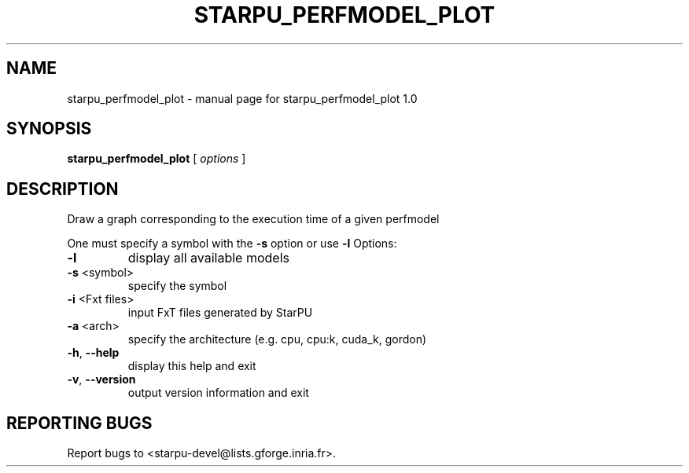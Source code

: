 .\" DO NOT MODIFY THIS FILE!  It was generated by help2man 1.40.6.
.TH STARPU_PERFMODEL_PLOT "1" "March 2012" "starpu_perfmodel_plot 1.0" "User Commands"
.SH NAME
starpu_perfmodel_plot \- manual page for starpu_perfmodel_plot 1.0
.SH SYNOPSIS
.B starpu_perfmodel_plot
[ \fIoptions \fR]
.SH DESCRIPTION
Draw a graph corresponding to the execution time of a given perfmodel
.PP
One must specify a symbol with the \fB\-s\fR option or use \fB\-l\fR
Options:
.TP
\fB\-l\fR
display all available models
.TP
\fB\-s\fR <symbol>
specify the symbol
.TP
\fB\-i\fR <Fxt files>
input FxT files generated by StarPU
.TP
\fB\-a\fR <arch>
specify the architecture (e.g. cpu, cpu:k, cuda_k, gordon)
.TP
\fB\-h\fR, \fB\-\-help\fR
display this help and exit
.TP
\fB\-v\fR, \fB\-\-version\fR
output version information and exit
.SH "REPORTING BUGS"
Report bugs to <starpu\-devel@lists.gforge.inria.fr>.
